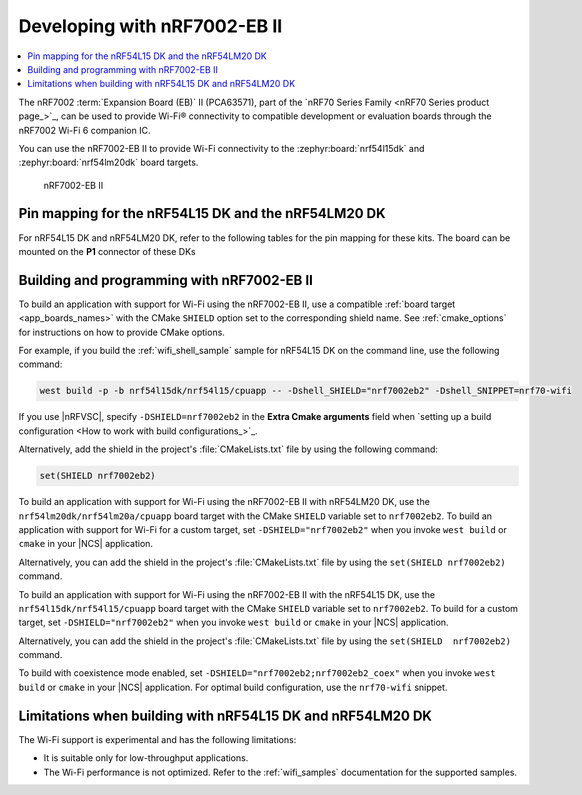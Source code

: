 .. _ug_nrf7002eb2_gs:

Developing with nRF7002-EB II
#############################

.. contents::
   :local:
   :depth: 2

The nRF7002 :term:`Expansion Board (EB)` II (PCA63571), part of the `nRF70 Series Family <nRF70 Series product page_>`_, can be used to provide Wi-Fi® connectivity to compatible development or evaluation boards through the nRF7002 Wi-Fi 6 companion IC.

You can use the nRF7002-EB II to provide Wi-Fi connectivity to the :zephyr:board:`nrf54l15dk` and :zephyr:board:`nrf54lm20dk` board targets.

.. figure:: images/nRF7002eb2.png
   :alt: nRF7002-EB II

   nRF7002-EB II

Pin mapping for the nRF54L15 DK and the nRF54LM20 DK
****************************************************

For nRF54L15 DK and nRF54LM20 DK, refer to the following tables for the pin mapping for these kits.
The board can be mounted on the **P1** connector of these DKs

.. tabs::

   .. group-tab:: nRF54L15 DK

      +-----------------------------------+-------------------+-----------------------------------------------+
      | nRF70 Series pin name (EB name)   | nRF54L15 DK pins  | Function                                      |
      +===================================+===================+===============================================+
      | CLK (CLK)                         | P1.04             | SPI Clock                                     |
      +-----------------------------------+-------------------+-----------------------------------------------+
      | CS (CS)                           | P1.07             | SPI Chip Select                               |
      +-----------------------------------+-------------------+-----------------------------------------------+
      | MOSI (D0)                         | P1.06             | SPI MOSI                                      |
      +-----------------------------------+-------------------+-----------------------------------------------+
      | MISO (D1)                         | P1.05             | SPI MISO                                      |
      +-----------------------------------+-------------------+-----------------------------------------------+
      | BUCKEN (EN)                       | P1.12             | Enable Buck regulator                         |
      +-----------------------------------+-------------------+-----------------------------------------------+
      | IOVDDEN                           | P1.11             | Enable IOVDD regulator                        |
      +-----------------------------------+-------------------+-----------------------------------------------+
      | IRQ (IRQ)                         | P1.10             | Interrupt from nRF7002                        |
      +-----------------------------------+-------------------+-----------------------------------------------+
      | GRANT (GRT)                       | P1.13             | Coexistence grant from nRF7002                |
      +-----------------------------------+-------------------+-----------------------------------------------+
      | REQ (REQ)                         | P1.09             | Coexistence request to nRF7002                |
      +-----------------------------------+-------------------+-----------------------------------------------+
      | STATUS (ST0)                      | P1.08             | Coexistence status from nRF7002               |
      +-----------------------------------+-------------------+-----------------------------------------------+

   .. group-tab:: nRF54LM20 DK

      +-----------------------------------+-------------------+-----------------------------------------------+
      | nRF70 Series pin name (EB name)   | nRF54LM20 DK pins | Function                                      |
      +===================================+===================+===============================================+
      | CLK (CLK)                         | P3.03             | SPI Clock                                     |
      +-----------------------------------+-------------------+-----------------------------------------------+
      | CS (CS)                           | P3.01             | SPI Chip Select                               |
      +-----------------------------------+-------------------+-----------------------------------------------+
      | MOSI (D0)                         | P3.00             | SPI MOSI                                      |
      +-----------------------------------+-------------------+-----------------------------------------------+
      | MISO (D1)                         | P3.01             | SPI MISO                                      |
      +-----------------------------------+-------------------+-----------------------------------------------+
      | BUCKEN (EN)                       | P1.04             | Enable Buck regulator                         |
      +-----------------------------------+-------------------+-----------------------------------------------+
      | IOVDDEN                           | P1.13             | Enable IOVDD regulator                        |
      +-----------------------------------+-------------------+-----------------------------------------------+
      | IRQ (IRQ)                         | P1.05             | Interrupt from nRF7002                        |
      +-----------------------------------+-------------------+-----------------------------------------------+
      | GRANT (GRT)                       | P1.07             | Coexistence grant from nRF7002                |
      +-----------------------------------+-------------------+-----------------------------------------------+
      | REQ (REQ)                         | P0.04             | Coexistence request to nRF7002                |
      +-----------------------------------+-------------------+-----------------------------------------------+
      | STATUS (ST0)                      | P0.03             | Coexistence status from nRF7002               |
      +-----------------------------------+-------------------+-----------------------------------------------+

.. _nrf7002eb2_building_programming:

Building and programming with nRF7002-EB II
*******************************************

To build an application with support for Wi-Fi using the nRF7002-EB II, use a compatible :ref:`board target <app_boards_names>` with the CMake ``SHIELD`` option set to the corresponding shield name.
See :ref:`cmake_options` for instructions on how to provide CMake options.

For example, if you build the :ref:`wifi_shell_sample` sample for nRF54L15 DK on the command line, use the following command:

.. code-block:: console

   west build -p -b nrf54l15dk/nrf54l15/cpuapp -- -Dshell_SHIELD="nrf7002eb2" -Dshell_SNIPPET=nrf70-wifi

If you use |nRFVSC|, specify ``-DSHIELD=nrf7002eb2`` in the **Extra Cmake arguments** field when `setting up a build configuration <How to work with build configurations_>`_.

Alternatively, add the shield in the project's :file:`CMakeLists.txt` file by using the following command:

.. code-block:: console

   set(SHIELD nrf7002eb2)

To build an application with support for Wi-Fi using the nRF7002-EB II with nRF54LM20 DK, use the ``nrf54lm20dk/nrf54lm20a/cpuapp`` board target with the CMake ``SHIELD`` variable set to ``nrf7002eb2``.
To build an application with support for Wi-Fi for a custom target, set ``-DSHIELD="nrf7002eb2"`` when you invoke ``west build`` or ``cmake`` in your |NCS| application.

Alternatively, you can add the shield in the project's :file:`CMakeLists.txt` file by using the ``set(SHIELD nrf7002eb2)`` command.

To build an application with support for Wi-Fi using the nRF7002-EB II with the nRF54L15 DK, use the ``nrf54l15dk/nrf54l15/cpuapp`` board target with the CMake ``SHIELD`` variable set to ``nrf7002eb2``.
To build for a custom target, set ``-DSHIELD="nrf7002eb2"`` when you invoke ``west build`` or ``cmake`` in your |NCS| application.

Alternatively, you can add the shield in the project's :file:`CMakeLists.txt` file by using the ``set(SHIELD  nrf7002eb2)`` command.

To build with coexistence mode enabled, set ``-DSHIELD="nrf7002eb2;nrf7002eb2_coex"`` when you invoke ``west build`` or ``cmake`` in your |NCS| application.
For optimal build configuration, use the ``nrf70-wifi`` snippet.

Limitations when building with nRF54L15 DK and nRF54LM20 DK
***********************************************************

The Wi-Fi support is experimental and has the following limitations:

* It is suitable only for low-throughput applications.
* The Wi-Fi performance is not optimized.
  Refer to the :ref:`wifi_samples` documentation for the supported samples.
